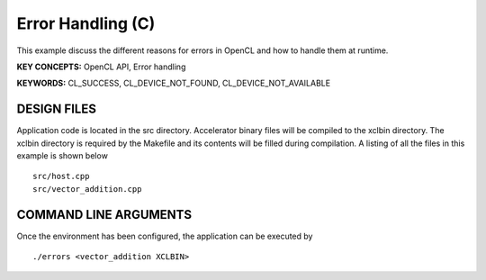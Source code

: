 Error Handling (C)
==================

This example discuss the different reasons for errors in OpenCL and how to handle them at runtime.

**KEY CONCEPTS:** OpenCL API, Error handling

**KEYWORDS:** CL_SUCCESS, CL_DEVICE_NOT_FOUND, CL_DEVICE_NOT_AVAILABLE

DESIGN FILES
------------

Application code is located in the src directory. Accelerator binary files will be compiled to the xclbin directory. The xclbin directory is required by the Makefile and its contents will be filled during compilation. A listing of all the files in this example is shown below

::

   src/host.cpp
   src/vector_addition.cpp
   
COMMAND LINE ARGUMENTS
----------------------

Once the environment has been configured, the application can be executed by

::

   ./errors <vector_addition XCLBIN>

